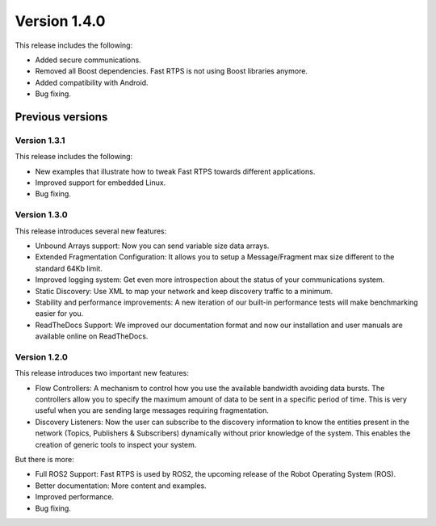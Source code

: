 Version 1.4.0
=============

This release includes the following:

* Added secure communications.
* Removed all Boost dependencies. Fast RTPS is not using Boost libraries anymore.
* Added compatibility with Android.
* Bug fixing.

Previous versions
-----------------

Version 1.3.1
^^^^^^^^^^^^^

This release includes the following:

* New examples that illustrate how to tweak Fast RTPS towards different applications.
* Improved support for embedded Linux.
* Bug fixing.

Version 1.3.0
^^^^^^^^^^^^^

This release introduces several new features:

* Unbound Arrays support: Now you can send variable size data arrays. 
* Extended Fragmentation Configuration: It allows you to setup a Message/Fragment max size different to the standard 64Kb limit. 
* Improved logging system: Get even more introspection about the status of your communications system.
* Static Discovery: Use XML to map your network and keep discovery traffic to a minimum.
* Stability and performance improvements: A new iteration of our built-in performance tests will make benchmarking easier for you.
* ReadTheDocs Support: We improved our documentation format and now our installation and user manuals are available online on ReadTheDocs.

Version 1.2.0
^^^^^^^^^^^^^

This release introduces two important new features:

* Flow Controllers: A mechanism to control how you use the available bandwidth avoiding data bursts. The controllers allow you to specify the maximum amount of data to be sent in a specific period of time. This is very useful when you are sending large messages requiring fragmentation.
* Discovery Listeners: Now the user can subscribe to the discovery information to know the entities present in the network (Topics, Publishers & Subscribers) dynamically without prior knowledge of the system. This enables the creation of generic tools to inspect your system.

But there is more:

* Full ROS2 Support: Fast RTPS is used by ROS2, the upcoming release of the Robot Operating System (ROS).
* Better documentation: More content and examples.
* Improved performance.
* Bug fixing.

